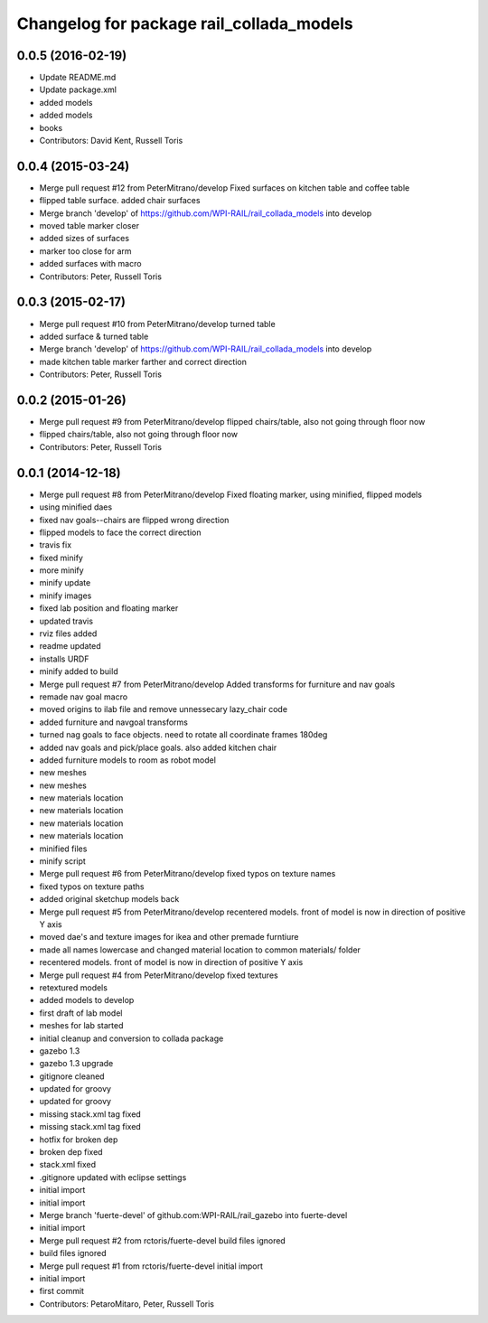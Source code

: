 ^^^^^^^^^^^^^^^^^^^^^^^^^^^^^^^^^^^^^^^^^
Changelog for package rail_collada_models
^^^^^^^^^^^^^^^^^^^^^^^^^^^^^^^^^^^^^^^^^

0.0.5 (2016-02-19)
------------------
* Update README.md
* Update package.xml
* added models
* added models
* books
* Contributors: David Kent, Russell Toris

0.0.4 (2015-03-24)
------------------
* Merge pull request #12 from PeterMitrano/develop
  Fixed surfaces on kitchen table and coffee table
* flipped table surface. added chair surfaces
* Merge branch 'develop' of https://github.com/WPI-RAIL/rail_collada_models into develop
* moved table marker closer
* added sizes of surfaces
* marker too close for arm
* added surfaces with macro
* Contributors: Peter, Russell Toris

0.0.3 (2015-02-17)
------------------
* Merge pull request #10 from PeterMitrano/develop
  turned table
* added surface & turned table
* Merge branch 'develop' of https://github.com/WPI-RAIL/rail_collada_models into develop
* made kitchen table marker farther and correct direction
* Contributors: Peter, Russell Toris

0.0.2 (2015-01-26)
------------------
* Merge pull request #9 from PeterMitrano/develop
  flipped chairs/table, also not going through floor now
* flipped chairs/table, also not going through floor now
* Contributors: Peter, Russell Toris

0.0.1 (2014-12-18)
------------------
* Merge pull request #8 from PeterMitrano/develop
  Fixed floating marker, using minified, flipped models
* using minified daes
* fixed nav goals--chairs are flipped wrong direction
* flipped models to face the correct direction
* travis fix
* fixed minify
* more minify
* minify update
* minify images
* fixed lab position and floating marker
* updated travis
* rviz files added
* readme updated
* installs URDF
* minify added to build
* Merge pull request #7 from PeterMitrano/develop
  Added transforms for furniture and nav goals
* remade nav goal macro
* moved origins to ilab file and remove unnessecary lazy_chair code
* added furniture and navgoal transforms
* turned nag goals to face objects. need to rotate all coordinate frames 180deg
* added nav goals and pick/place goals. also added kitchen chair
* added furniture models to room as robot model
* new meshes
* new meshes
* new materials location
* new materials location
* new materials location
* new materials location
* minified files
* minify script
* Merge pull request #6 from PeterMitrano/develop
  fixed typos on texture names
* fixed typos on texture paths
* added original sketchup models back
* Merge pull request #5 from PeterMitrano/develop
  recentered models. front of model is now in direction of positive Y axis
* moved dae's and texture images for ikea and other premade furntiure
* made all names lowercase and changed material location to common materials/ folder
* recentered models. front of model is now in direction of positive Y axis
* Merge pull request #4 from PeterMitrano/develop
  fixed textures
* retextured models
* added models to develop
* first draft of lab model
* meshes for lab started
* initial cleanup and conversion to collada package
* gazebo 1.3
* gazebo 1.3 upgrade
* gitignore cleaned
* updated for groovy
* updated for groovy
* missing stack.xml tag fixed
* missing stack.xml tag fixed
* hotfix for broken dep
* broken dep fixed
* stack.xml fixed
* .gitignore updated with eclipse settings
* initial import
* initial import
* Merge branch 'fuerte-devel' of github.com:WPI-RAIL/rail_gazebo into fuerte-devel
* initial import
* Merge pull request #2 from rctoris/fuerte-devel
  build files ignored
* build files ignored
* Merge pull request #1 from rctoris/fuerte-devel
  initial import
* initial import
* first commit
* Contributors: PetaroMitaro, Peter, Russell Toris

